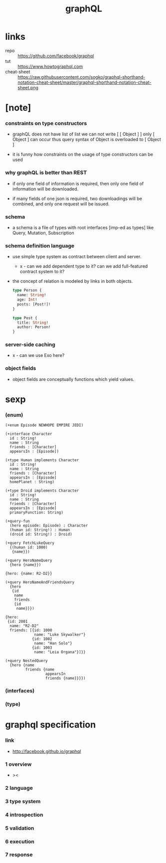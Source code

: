 #+title: graphQL

* links

  - repo :: https://github.com/facebook/graphql
  - tut :: https://www.howtographql.com
  - cheat-sheet :: https://raw.githubusercontent.com/sogko/graphql-shorthand-notation-cheat-sheet/master/graphql-shorthand-notation-cheat-sheet.png

* [note]

*** constraints on type constructors

    - graphQL does not have list of list
      we can not write [ [ Object ] ]
      only [ Object ] can occur
      thus query syntax of Object is overloaded to [ Object ]

    - it is funny how constraints
      on the usage of type constructors can be used

*** why graphQL is better than REST

    - if only one field of information is required,
      then only one field of information will be downloaded.

    - if many fields of one json is required,
      two downloadings will be combined,
      and only one request will be issued.

*** schema

    - a schema is a file of types
      with root interfaces [imp-ed as types] like
      Query, Mutation, Subscription

*** schema definition language

    - use simple type system as contract
      between client and server.

      - x -
        can we add dependent type to it?
        can we add full-featured contract system to it?

    - the concept of relation
      is modeled by links in both objects.

      #+begin_src graphql
      type Person {
        name: String!
        age: Int!
        posts: [Post!]!
      }

      type Post {
        title: String!
        author: Person!
      }
      #+end_src

*** server-side caching

    - x -
      can we use Exo here?

*** object fields

    - object fields are conceptually functions which yield values.

* sexp

*** (enum)

    #+begin_src cicada
    (+enum Episode NEWHOPE EMPIRE JEDI)

    (+interface Character
      id : String!
      name : String
      friends : [Character]
      appearsIn : [Episode])

    (+type Human implements Character
      id : String!
      name : String
      friends : [Character]
      appearsIn : [Episode]
      homePlanet : String)

    (+type Droid implements Character
      id : String!
      name : String
      friends : [Character]
      appearsIn : [Episode]
      primaryFunction: String)

    (+query-fun
      (hero episode: Episode) : Character
      (human id: String!) : Human
      (droid id: String!) : Droid)

    (+query FetchLukeQuery
      {(human id: 1000)
       {name}})

    (+query HeroNameQuery
      {hero {name}})

    {hero: {name: R2-D2}}

    (+query HeroNameAndFriendsQuery
      {hero
       {id
        name
        friends
        {id
         name}}})

    {hero:
     {id: 2001
      name: "R2-D2"
      friends: [{id: 1000
                 name: "Luke Skywalker"}
                {id: 1002
                 name: "Han Solo"}
                {id: 1003
                 name: "Leia Organa"}]}}

    (+query NestedQuery
      {hero {name
             friends {name
                      appearsIn
                      friends {name}}}})
    #+end_src

*** (interfaces)

*** (type)

* graphql specification

*** link

    - http://facebook.github.io/graphql

*** 1 overview

    - ><

*** 2 language

*** 3 type system

*** 4 introspection

*** 5 validation

*** 6 execution

*** 7 response
